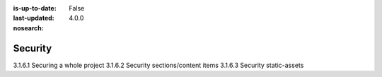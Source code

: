 :is-up-to-date: False
:last-updated: 4.0.0
:nosearch:

.. _newIa-headless-security:

========
Security
========

3.1.6.1 Securing a whole project
3.1.6.2 Security sections/content items
3.1.6.3 Security static-assets
